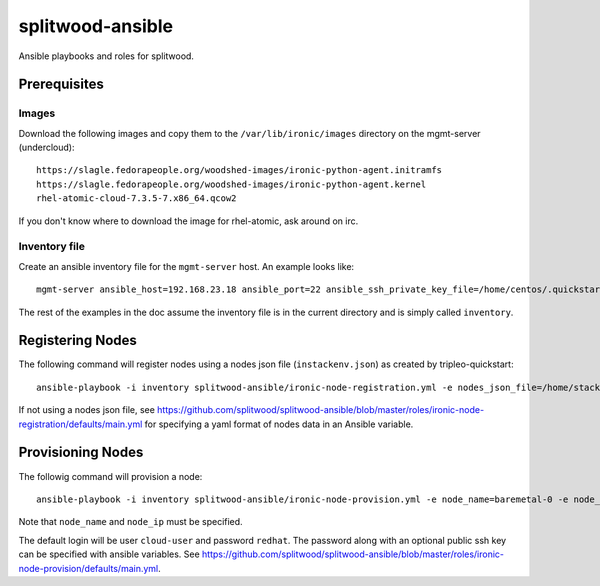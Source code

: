 =================
splitwood-ansible
=================

Ansible playbooks and roles for splitwood.

Prerequisites
=============

Images
------

Download the following images and copy them to the ``/var/lib/ironic/images``
directory on the mgmt-server (undercloud)::

    https://slagle.fedorapeople.org/woodshed-images/ironic-python-agent.initramfs
    https://slagle.fedorapeople.org/woodshed-images/ironic-python-agent.kernel
    rhel-atomic-cloud-7.3.5-7.x86_64.qcow2

If you don't know where to download the image for rhel-atomic, ask around on
irc.

Inventory file
--------------

Create an ansible inventory file for the ``mgmt-server`` host. An example
looks like::

    mgmt-server ansible_host=192.168.23.18 ansible_port=22 ansible_ssh_private_key_file=/home/centos/.quickstart/id_rsa_undercloud ansible_user=stack

The rest of the examples in the doc assume the inventory file is in the current
directory and is simply called ``inventory``.

Registering Nodes
=================

The following command will register nodes using a nodes json file
(``instackenv.json``) as created by tripleo-quickstart::

    ansible-playbook -i inventory splitwood-ansible/ironic-node-registration.yml -e nodes_json_file=/home/stack/instackenv.json

If not using a nodes json file, see
https://github.com/splitwood/splitwood-ansible/blob/master/roles/ironic-node-registration/defaults/main.yml
for specifying a yaml format of nodes data in an Ansible variable.

Provisioning Nodes
==================

The followig command will provision a node::

    ansible-playbook -i inventory splitwood-ansible/ironic-node-provision.yml -e node_name=baremetal-0 -e node_ip=192.168.24.15

Note that ``node_name`` and ``node_ip`` must be specified.

The default login will be user ``cloud-user`` and password ``redhat``. The
password along with an optional public ssh key can be specified with ansible
variables. See https://github.com/splitwood/splitwood-ansible/blob/master/roles/ironic-node-provision/defaults/main.yml.
